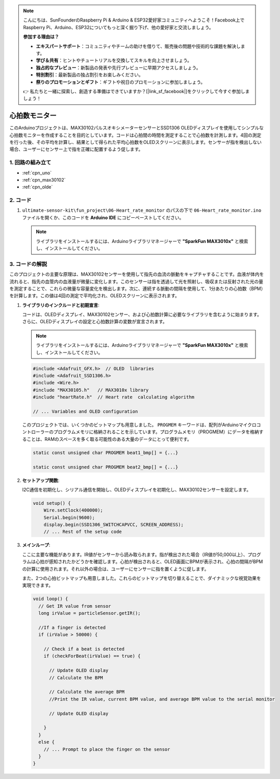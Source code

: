 .. note::

    こんにちは、SunFounderのRaspberry Pi & Arduino & ESP32愛好家コミュニティへようこそ！Facebook上でRaspberry Pi、Arduino、ESP32についてもっと深く掘り下げ、他の愛好家と交流しましょう。

    **参加する理由は？**

    - **エキスパートサポート**：コミュニティやチームの助けを借りて、販売後の問題や技術的な課題を解決します。
    - **学び＆共有**：ヒントやチュートリアルを交換してスキルを向上させましょう。
    - **独占的なプレビュー**：新製品の発表や先行プレビューに早期アクセスしましょう。
    - **特別割引**：最新製品の独占割引をお楽しみください。
    - **祭りのプロモーションとギフト**：ギフトや祝日のプロモーションに参加しましょう。

    👉 私たちと一緒に探索し、創造する準備はできていますか？[|link_sf_facebook|]をクリックして今すぐ参加しましょう！

.. _fun_heartrate_monitor:

心拍数モニター
==========================

.. raw:: html

   <video loop autoplay muted style = "max-width:100%">
      <source src="../_static/video/fun/06-fun_Heart_rate_monitor.mp4"  type="video/mp4">
      ご利用のブラウザはビデオタグをサポートしていません。
   </video>

このArduinoプロジェクトは、MAX30102パルスオキシメーターセンサーとSSD1306 OLEDディスプレイを使用してシンプルな心拍数モニターを作成することを目的としています。コードは心拍間の時間を測定することで心拍数を計測します。4回の測定を行った後、その平均を計算し、結果として得られた平均心拍数をOLEDスクリーンに表示します。センサーが指を検出しない場合、ユーザーにセンサー上で指を正確に配置するよう促します。

1. 回路の組み立て
-----------------------------

.. image:: img/06-fun_Heart_rate_monitor_circuit.png
    :width: 65%

* :ref:`cpn_uno`
* :ref:`cpn_max30102`
* :ref:`cpn_olde`


2. コード
-----------------------------

#. ``ultimate-sensor-kit\fun_project\06-Heart_rate_monitor`` のパスの下で ``06-Heart_rate_monitor.ino`` ファイルを開くか、このコードを **Arduino IDE** にコピーペーストしてください。

   .. note:: 
      ライブラリをインストールするには、Arduinoライブラリマネージャーで  **"SparkFun MAX3010x"** と検索し、インストールしてください。

   .. raw:: html
       
       <iframe src=https://create.arduino.cc/editor/sunfounder01/62989671-0ed0-479a-a91c-9c8f37c170ab/preview?embed style="height:510px;width:100%;margin:10px 0" frameborder=0></iframe>


3. コードの解説
-----------------------------

このプロジェクトの主要な原理は、MAX30102センサーを使用して指先の血流の脈動をキャプチャすることです。血液が体内を流れると、指先の血管内の血液量が微量に変化します。このセンサーは指を透過して光を照射し、吸収または反射された光の量を測定することで、これらの微量な容量変化を検出します。次に、連続する脈動の間隔を使用して、1分あたりの心拍数（BPM）を計算します。この値は4回の測定で平均化され、OLEDスクリーンに表示されます。

1. **ライブラリのインクルードと初期宣言**:

   コードは、OLEDディスプレイ、MAX30102センサー、および心拍数計算に必要なライブラリを含むように始まります。さらに、OLEDディスプレイの設定と心拍数計算の変数が宣言されます。

   .. note:: 
      ライブラリをインストールするには、Arduinoライブラリマネージャーで  **"SparkFun MAX3010x"** と検索し、インストールしてください。

   .. code-block:: arduino

      #include <Adafruit_GFX.h>  // OLED  libraries
      #include <Adafruit_SSD1306.h>
      #include <Wire.h>
      #include "MAX30105.h"   // MAX3010x library
      #include "heartRate.h"  // Heart rate  calculating algorithm

      // ... Variables and OLED configuration

   このプロジェクトでは、いくつかのビットマップも用意しました。 ``PROGMEM`` キーワードは、配列がArduinoマイクロコントローラーのプログラムメモリに格納されることを示しています。プログラムメモリ（PROGMEM）にデータを格納することは、RAMのスペースを多く取る可能性のある大量のデータにとって便利です。

   .. code-block:: arduino

      static const unsigned char PROGMEM beat1_bmp[] = {...}

      static const unsigned char PROGMEM beat2_bmp[] = {...}

2. **セットアップ関数**:

   I2C通信を初期化し、シリアル通信を開始し、OLEDディスプレイを初期化し、MAX30102センサーを設定します。

   .. code-block:: arduino

      void setup() {
          Wire.setClock(400000);
          Serial.begin(9600);
          display.begin(SSD1306_SWITCHCAPVCC, SCREEN_ADDRESS);
          // ... Rest of the setup code

3. **メインループ**:

   ここに主要な機能があります。IR値がセンサーから読み取られます。指が検出された場合（IR値が50,000以上）、プログラムは心拍が感知されたかどうかを確認します。心拍が検出されると、OLED画面にBPMが表示され、心拍の間隔がBPMの計算に使用されます。それ以外の場合は、ユーザーにセンサーに指を置くように促します。

   また、2つの心拍ビットマップも用意しました。これらのビットマップを切り替えることで、ダイナミックな視覚効果を実現できます。

   .. code-block:: arduino

      void loop() {
        // Get IR value from sensor
        long irValue = particleSensor.getIR();  
      
        //If a finger is detected
        if (irValue > 50000) {
      
          // Check if a beat is detected
          if (checkForBeat(irValue) == true) {

            // Update OLED display
            // Calculate the BPM
      
            // Calculate the average BPM
            //Print the IR value, current BPM value, and average BPM value to the serial monitor

            // Update OLED display
            
          }
        }
        else {
          // ... Prompt to place the finger on the sensor
        }
      }
